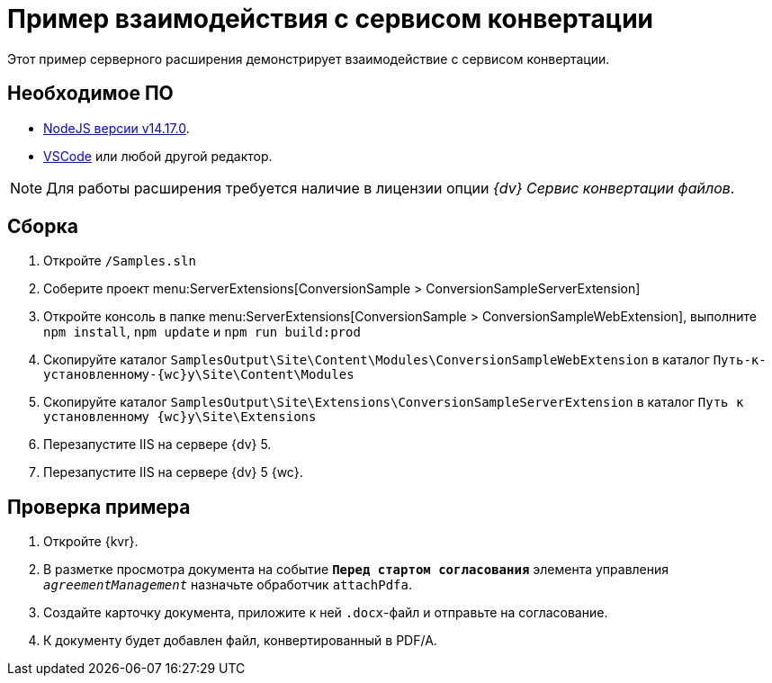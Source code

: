 = Пример взаимодействия с сервисом конвертации

Этот пример серверного расширения демонстрирует взаимодействие с сервисом конвертации.

== Необходимое ПО

* https://nodejs.org/en/[NodeJS версии v14.17.0].
* https://code.visualstudio.com/[VSCode] или любой другой редактор.

NOTE: Для работы расширения требуется наличие в лицензии опции _{dv} Сервис конвертации файлов_.

== Сборка

. Откройте `/Samples.sln`
. Соберите проект menu:ServerExtensions[ConversionSample > ConversionSampleServerExtension]
. Откройте консоль в папке menu:ServerExtensions[ConversionSample > ConversionSampleWebExtension], выполните `npm install`, `npm update` и `npm run build:prod`
. Скопируйте каталог `SamplesOutput\Site\Content\Modules\ConversionSampleWebExtension` в каталог `Путь-к-установленному-{wc}у\Site\Content\Modules`
. Скопируйте каталог `SamplesOutput\Site\Extensions\ConversionSampleServerExtension` в каталог `Путь к установленному {wc}у\Site\Extensions`
. Перезапустите IIS на сервере {dv} 5.
. Перезапустите IIS на сервере {dv} 5 {wc}.

== Проверка примера

. Откройте {kvr}.
. В разметке просмотра документа на событие `*Перед стартом согласования*` элемента управления `_agreementManagement_` назначьте обработчик `attachPdfa`.
. Создайте карточку документа, приложите к ней `.docx`-файл и отправьте на согласование.
. К документу будет добавлен файл, конвертированный в PDF/A.
